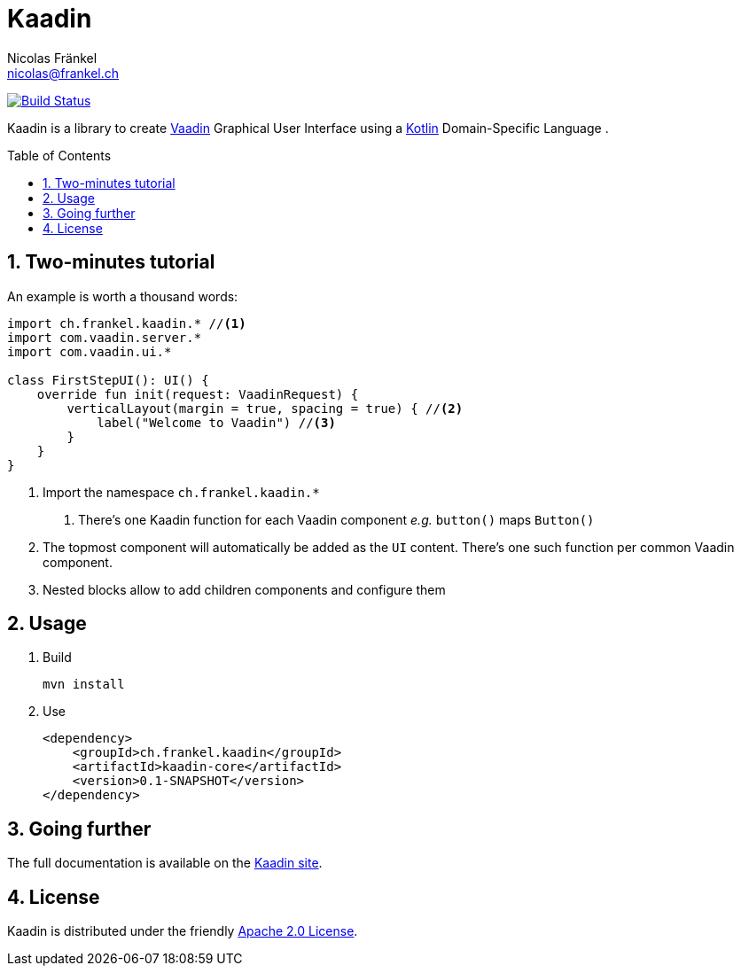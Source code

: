 = Kaadin
Nicolas Fränkel <nicolas@frankel.ch>
:lang: en
:source-highlighter: highlight.js
:sourcedir: kaadin-sampler/src/main/kotlin/ch/frankel/kaadin
:sectnums:
:toc: macro
:icons: font
:experimental:

image:https://travis-ci.org/nfrankel/kaadin.svg?branch=master["Build Status", link="https://travis-ci.org/nfrankel/kaadin"]

Kaadin is a library to create link:https://vaadin.com/[Vaadin] Graphical User Interface using a link:https://kotlinlang.org/[Kotlin^] Domain-Specific Language .

toc::[]

== Two-minutes tutorial

An example is worth a thousand words:

[source,kotlin]
----
import ch.frankel.kaadin.* //<1>
import com.vaadin.server.*
import com.vaadin.ui.*

class FirstStepUI(): UI() {
    override fun init(request: VaadinRequest) {
        verticalLayout(margin = true, spacing = true) { //<2>
            label("Welcome to Vaadin") //<3>
        }
    }
}
----

<1> Import the namespace `ch.frankel.kaadin.*`
1. There's one Kaadin function for each Vaadin component _e.g._ `button()` maps `Button()`
<2> The topmost component will automatically be added as the `UI` content. There's one such function per common Vaadin component.
<3> Nested blocks allow to add children components and configure them

== Usage

1. Build
+
[source,bash]
----
mvn install
----
+
1. Use
+
[source,xml]
----
<dependency>
    <groupId>ch.frankel.kaadin</groupId>
    <artifactId>kaadin-core</artifactId>
    <version>0.1-SNAPSHOT</version>
</dependency>
----

== Going further

The full documentation is available on the link:https://nfrankel.github.io/kaadin/[Kaadin site].

== License

Kaadin is distributed under the friendly link:LICENSE[Apache 2.0 License].


